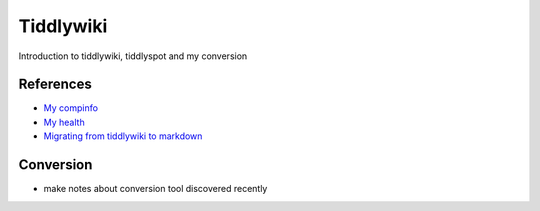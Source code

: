 Tiddlywiki 
==========
Introduction to tiddlywiki, tiddlyspot and my conversion

References
-----------------
* `My compinfo <http://www.compinfo.tiddlyspot.com/>`_
* `My health <http://www.health.tiddlyspot.com/>`_
* `Migrating from tiddlywiki to markdown <https://davidalfonso.es/posts/tiddlywiki-to-markdown>`_

Conversion
----------------
* make notes about conversion tool discovered recently
